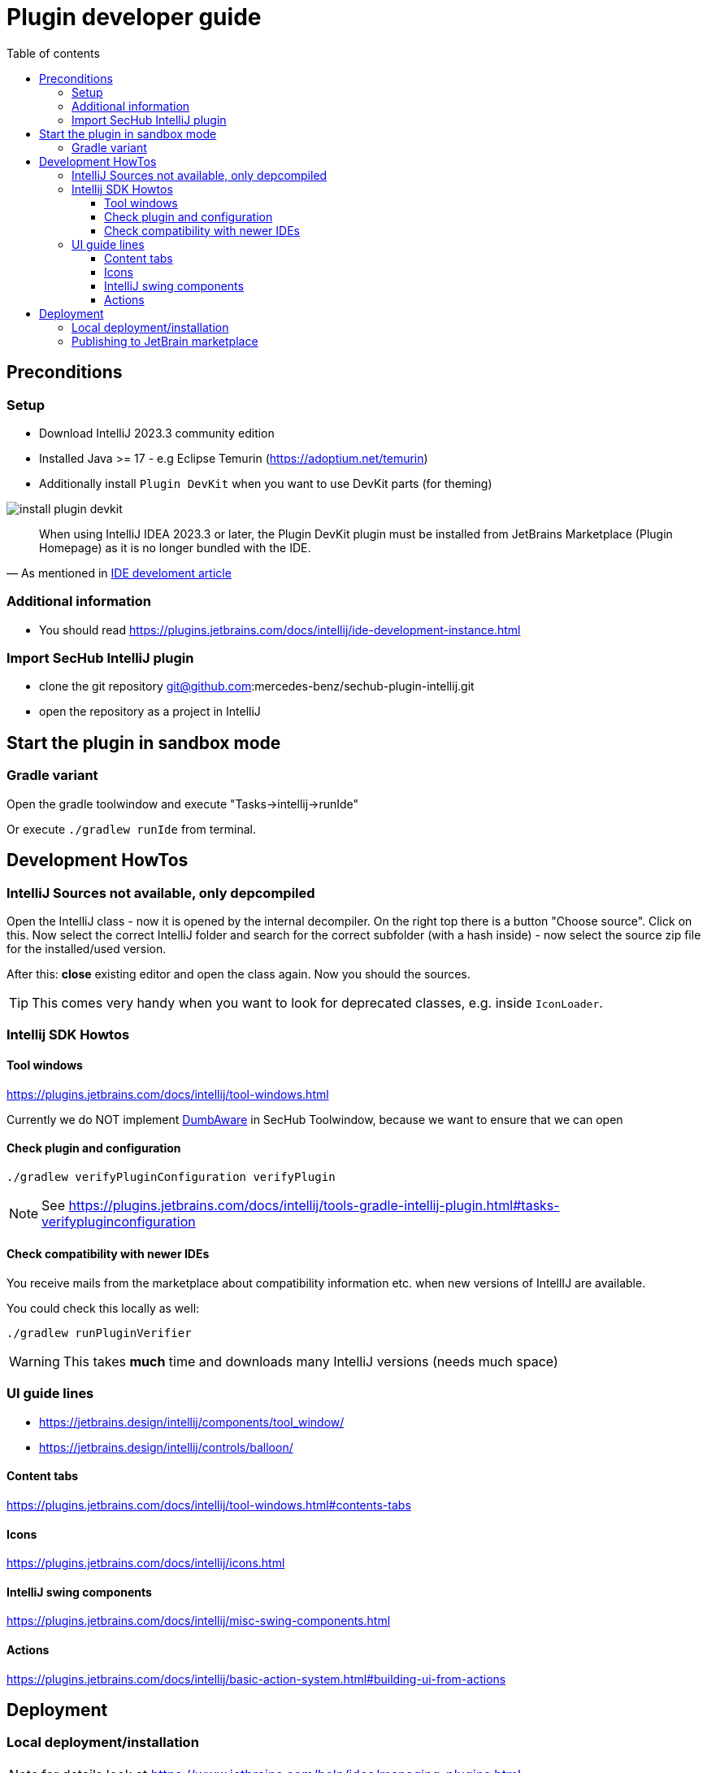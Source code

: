 // SPDX-License-Identifier: MIT
:imagesdir: ./images
:toc:
:toc-title: Table of contents
:toclevels: 5

= Plugin developer guide

== Preconditions

=== Setup
- Download IntelliJ 2023.3 community edition
- Installed Java >= 17 - e.g Eclipse Temurin (https://adoptium.net/temurin)
- Additionally install `Plugin DevKit` when you want to use DevKit parts (for theming)

image::install-plugin-devkit.png[]
[quote, 'As mentioned in https://plugins.jetbrains.com/docs/intellij/ide-development-instance.html[IDE develoment article]']
____
When using IntelliJ IDEA 2023.3 or later, the Plugin DevKit plugin must be installed from JetBrains Marketplace
(Plugin Homepage) as it is no longer bundled with the IDE.
____

=== Additional information
- You should read https://plugins.jetbrains.com/docs/intellij/ide-development-instance.html

=== Import SecHub IntelliJ plugin
- clone the git repository git@github.com:mercedes-benz/sechub-plugin-intellij.git
- open the repository as a project in IntelliJ

== Start the plugin in sandbox mode

=== Gradle variant
Open the gradle toolwindow and execute "Tasks->intellij->runIde"

Or execute `./gradlew runIde` from terminal.

== Development HowTos
=== IntelliJ Sources not available, only depcompiled
Open the IntelliJ class - now it is opened by the internal
decompiler. On the right top there is a button "Choose source".
Click on this. Now select the correct IntelliJ folder and search
for the correct subfolder (with a hash inside) - now select the source zip file for the installed/used version.

After this: **close** existing editor and open the class again.
Now you should the sources.

TIP: This comes very handy when you want to look for deprecated classes, e.g. inside `IconLoader`.

=== Intellij SDK Howtos
==== Tool windows
https://plugins.jetbrains.com/docs/intellij/tool-windows.html

Currently we do NOT implement https://github.com/JetBrains/intellij-community/blob/idea/233.11799.241/platform/core-api/src/com/intellij/openapi/project/DumbAware.java[DumbAware] in SecHub Toolwindow,
because we want to ensure that we can open

==== Check plugin and configuration

```
./gradlew verifyPluginConfiguration verifyPlugin
```

NOTE: See https://plugins.jetbrains.com/docs/intellij/tools-gradle-intellij-plugin.html#tasks-verifypluginconfiguration

==== Check compatibility with newer IDEs
You receive mails from the marketplace about compatibility information etc. when new versions of IntellIJ
are available.

You could check this locally as well:
```
./gradlew runPluginVerifier
```
WARNING: This takes **much** time and downloads many IntelliJ versions (needs much space)

=== UI guide lines
- https://jetbrains.design/intellij/components/tool_window/
- https://jetbrains.design/intellij/controls/balloon/

==== Content tabs
https://plugins.jetbrains.com/docs/intellij/tool-windows.html#contents-tabs

==== Icons
https://plugins.jetbrains.com/docs/intellij/icons.html

==== IntelliJ swing components
https://plugins.jetbrains.com/docs/intellij/misc-swing-components.html

==== Actions
https://plugins.jetbrains.com/docs/intellij/basic-action-system.html#building-ui-from-actions

== Deployment

===  Local deployment/installation
NOTE: for details look at https://www.jetbrains.com/help/idea/managing-plugins.html

Build the plugin locally by calling:
```
./gradlew clean buildPlugin
```
After build is done, start your test IDE installation - e.g. the current Android Studio.

Open IDE settings, search for plugins, click on gear icon and select
"Install plugins from disk". +
Inside the new opened file chooser select the zip file in `${plugin-repo-location}/build/distributions/`

TIP: You can download the current Android Studio from https://developer.android.com/studio


=== Publishing to JetBrain marketplace
NOTE: Please read https://plugins.jetbrains.com/docs/intellij/publishing-plugin.html for details.

Here a helper script to prepare a signed plugin deployment:

[sourc,sh]
----
#!/bin/bash
echo "Preparing for SecHub intellij plugin deployment"
echo "----------------------------------------------------------------------------------"
export SECHUB_CERTIFICATE_LOCATION=~/.keystores/deployment-keystore-certificate.crt <1>
export SECHUB_CERTIFICATE_CHAIN=$(<$SECHUB_CERTIFICATE_LOCATION)
export SECHUB_PRIVATE_KEY_LOCATION=~/.keystores/your-private-deployment-key.pem <2>
export SECHUB_PRIVATE_KEY=$(<$SECHUB_PRIVATE_KEY_LOCATION)

stty_orig=$(stty -g)

stty -echo

read -p "Enter private key: " SECHUB_PRIVATE_KEY_PASSWORD
export SECHUB_PRIVATE_KEY_PASSWORD
echo "" # new line...
read -p "Enter intellij publish token:" SECHUB_INTELLIJ_PUBLISH_TOKEN
export SECHUB_INTELLIJ_PUBLISH_TOKEN
echo "" # new line ...

stty $stty_orig
echo "All prepared, you can now switch to plugin root folder and execute './gradlew clean buildPlugin publishPlugin''"

----
<1> Your cert file
<2> Your private key file